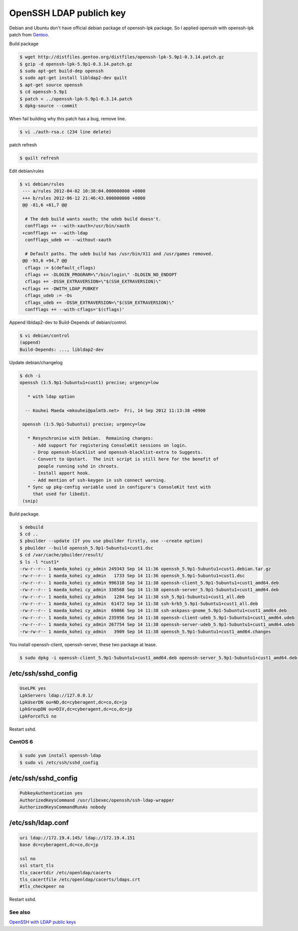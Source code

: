 OpenSSH LDAP publich key
========================

Debian and Ubuntu don't have official debian package of openssh-lpk package. So I applied openssh with openssh-lpk patch from `Gentoo <http://distfiles.gentoo.org/distfiles/openssh-lpk-5.9p1-0.3.14.patch.gz>`_.

Build package

.. code-block:: bash

   $ wget http://distfiles.gentoo.org/distfiles/openssh-lpk-5.9p1-0.3.14.patch.gz
   $ gzip -d openssh-lpk-5.9p1-0.3.14.patch.gz
   $ sudo apt-get build-dep openssh
   $ sudo apt-get install libldap2-dev quilt
   $ apt-get source openssh
   $ cd openssh-5.9p1
   $ patch < ../openssh-lpk-5.9p1-0.3.14.patch
   $ dpkg-source --commit

When fail building why this patch has a bug, remove line.

.. code-block:: bash

   $ vi ./auth-rsa.c (234 line delete)


patch refresh

.. code-block:: bash

   $ quilt refresh

Edit debian/rules

.. code-block:: bash

   $ vi debian/rules
    --- a/rules	2012-04-02 10:38:04.000000000 +0000
    +++ b/rules	2012-06-12 21:46:43.000000000 +0000
    @@ -81,6 +81,7 @@

     # The deb build wants xauth; the udeb build doesn't.
     confflags += --with-xauth=/usr/bin/xauth
    +confflags += --with-ldap
     confflags_udeb += --without-xauth

     # Default paths. The udeb build has /usr/bin/X11 and /usr/games removed.
    @@ -93,6 +94,7 @@
     cflags := $(default_cflags)
     cflags += -DLOGIN_PROGRAM=\"/bin/login\" -DLOGIN_NO_ENDOPT
     cflags += -DSSH_EXTRAVERSION=\"$(SSH_EXTRAVERSION)\"
    +cflags += -DWITH_LDAP_PUBKEY
     cflags_udeb := -Os
     cflags_udeb += -DSSH_EXTRAVERSION=\"$(SSH_EXTRAVERSION)\"
     confflags += --with-cflags='$(cflags)'


Append libldap2-dev to Build-Depends of debian/control.

.. code-block:: bash

   $ vi debian/control
   (append)
   Build-Depends: ..., libldap2-dev


Update debian/changelog

.. code-block:: bash

   $ dch -i
   openssh (1:5.9p1-5ubuntu1+cust1) precise; urgency=low
    
      * with ldap option
    
     -- Kouhei Maeda <mkouhei@palmtb.net>  Fri, 14 Sep 2012 11:13:38 +0900
    
    openssh (1:5.9p1-5ubuntu1) precise; urgency=low
    
      * Resynchronise with Debian.  Remaining changes:
	- Add support for registering ConsoleKit sessions on login.
	- Drop openssh-blacklist and openssh-blacklist-extra to Suggests.
	- Convert to Upstart.  The init script is still here for the benefit of
	  people running sshd in chroots.
	- Install apport hook.
	- Add mention of ssh-keygen in ssh connect warning.
      * Sync up pkg-config variable used in configure's ConsoleKit test with
	that used for libedit.
    (snip)

Build package.

.. code-block:: bash
    
    $ debuild
    $ cd ..
    $ pbuilder --update (If you use pbuilder firstly, use --create option)
    $ pbuilder --build openssh_5.9p1-5ubuntu1+cust1.dsc
    $ cd /var/cache/pbuilder/result/
    $ ls -l *cust1*
    -rw-r--r-- 1 maeda_kohei cy_admin 249343 Sep 14 11:36 openssh_5.9p1-5ubuntu1+cust1.debian.tar.gz
    -rw-r--r-- 1 maeda_kohei cy_admin   1733 Sep 14 11:36 openssh_5.9p1-5ubuntu1+cust1.dsc
    -rw-r--r-- 1 maeda_kohei cy_admin 996310 Sep 14 11:38 openssh-client_5.9p1-5ubuntu1+cust1_amd64.deb
    -rw-r--r-- 1 maeda_kohei cy_admin 338568 Sep 14 11:38 openssh-server_5.9p1-5ubuntu1+cust1_amd64.deb
    -rw-r--r-- 1 maeda_kohei cy_admin   1284 Sep 14 11:38 ssh_5.9p1-5ubuntu1+cust1_all.deb
    -rw-r--r-- 1 maeda_kohei cy_admin  61472 Sep 14 11:38 ssh-krb5_5.9p1-5ubuntu1+cust1_all.deb
    -rw-r--r-- 1 maeda_kohei cy_admin  69866 Sep 14 11:38 ssh-askpass-gnome_5.9p1-5ubuntu1+cust1_amd64.deb
    -rw-r--r-- 1 maeda_kohei cy_admin 235956 Sep 14 11:38 openssh-client-udeb_5.9p1-5ubuntu1+cust1_amd64.udeb
    -rw-r--r-- 1 maeda_kohei cy_admin 267754 Sep 14 11:38 openssh-server-udeb_5.9p1-5ubuntu1+cust1_amd64.udeb
    -rw-rw-r-- 1 maeda_kohei cy_admin   3909 Sep 14 11:38 openssh_5.9p1-5ubuntu1+cust1_amd64.changes


You install openssh-client, openssh-server, these two package at lease.

.. code-block:: bash

   $ sudo dpkg -i openssh-client_5.9p1-5ubuntu1+cust1_amd64.deb openssh-server_5.9p1-5ubuntu1+cust1_amd64.deb


/etc/ssh/sshd_config
^^^^^^^^^^^^^^^^^^^^

.. code-block:: ini

   UseLPK yes
   LpkServers ldap://127.0.0.1/
   LpkUserDN ou=ND,dc=cyberagent,dc=co,dc=jp
   LpkGroupDN ou=DIV,dc=cyberagent,dc=co,dc=jp
   LpkForceTLS no

Restart sshd.

CentOS 6
--------

.. code-block:: bash

   $ sudo yum install openssh-ldap
   $ sudo vi /etc/ssh/sshd_config

/etc/ssh/sshd_config
^^^^^^^^^^^^^^^^^^^^

.. code-block:: ini

   PubkeyAuthentication yes
   AuthorizedKeysCommand /usr/libexec/openssh/ssh-ldap-wrapper
   AuthorizedKeysCommandRunAs nobody


/etc/ssh/ldap.conf
^^^^^^^^^^^^^^^^^^

.. code-block:: ini

    uri ldap://172.19.4.145/ ldap://172.19.4.151
    base dc=cyberagent,dc=co,dc=jp

    ssl no
    ssl start_tls
    tls_cacertdir /etc/openldap/cacerts
    tls_cacertfile /etc/openldap/cacerts/ldaps.crt
    #tls_checkpeer no


Restart sshd.


See also
--------

`OpenSSH with LDAP public keys <https://confluence.terena.org/display/~visser/OpenSSH+with+LDAP+public+keys>`_
